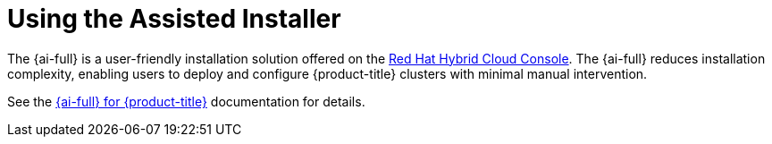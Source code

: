 // This is included in the following assemblies:
//
// installing-on-prem-assisted.adoc
:_mod-docs-content-type: CONCEPT

[id="using-the-assisted-installer_{context}"]
= Using the Assisted Installer

The {ai-full} is a user-friendly installation solution offered on the link:https://console.redhat.com/openshift/assisted-installer/clusters/~new[Red Hat Hybrid Cloud Console]. The {ai-full} reduces installation complexity, enabling users to deploy and configure {product-title} clusters with minimal manual intervention.

See the link:https://access.redhat.com/documentation/en-us/assisted_installer_for_openshift_container_platform[{ai-full} for {product-title}] documentation for details.

